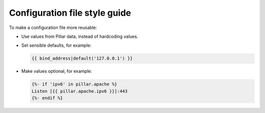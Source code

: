 Configuration file style guide
==============================

To make a configuration file more reusable:

-  Use values from Pillar data, instead of hardcoding values.
-  Set sensible defaults, for example:

   .. code-block:: jinja

      {{ bind_address|default('127.0.0.1') }}

-  Make values optional, for example:

   .. code-block:: jinja

      {%- if 'ipv6' in pillar.apache %}
      Listen [{{ pillar.apache.ipv6 }}]:443
      {%- endif %}
